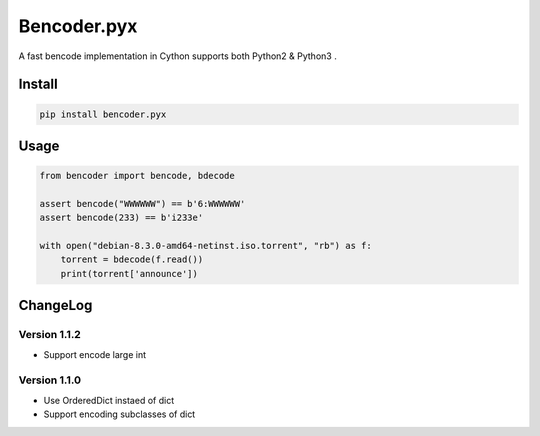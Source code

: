 Bencoder.pyx
============

A fast bencode implementation in Cython supports both Python2 & Python3 .

.. image:: https://img.shields.io/travis/whtsky/bencoder.pyx/master.svg?maxAge=3600&label=macOS
    :target: https://travis-ci.org/whtsky/bencoder.pyx
.. image:: https://img.shields.io/appveyor/ci/whtsky/bencoder.pyx/master.svg?maxAge=3600&label=Windows
    :target: https://ci.appveyor.com/project/whtsky/bencoder.pyx
.. image:: https://semaphoreci.com/api/v1/whtsky/bencoder-pyx/branches/master/shields_badge.svg
    :target: https://semaphoreci.com/whtsky/bencoder-pyx
.. image:: https://codecov.io/gh/whtsky/bencoder.pyx/branch/master/graph/badge.svg
    :target: https://codecov.io/gh/whtsky/bencoder.pyx

Install
-------


.. code-block:: bash

    pip install bencoder.pyx


Usage
-----


.. code-block:: python

    from bencoder import bencode, bdecode
    
    assert bencode("WWWWWW") == b'6:WWWWWW'
    assert bencode(233) == b'i233e'
    
    with open("debian-8.3.0-amd64-netinst.iso.torrent", "rb") as f:
        torrent = bdecode(f.read())
        print(torrent['announce'])

ChangeLog
----------

Version 1.1.2
~~~~~~~~~~~~~~~

+ Support encode large int

Version 1.1.0
~~~~~~~~~~~~~~~

+ Use OrderedDict instaed of dict
+ Support encoding subclasses of dict
